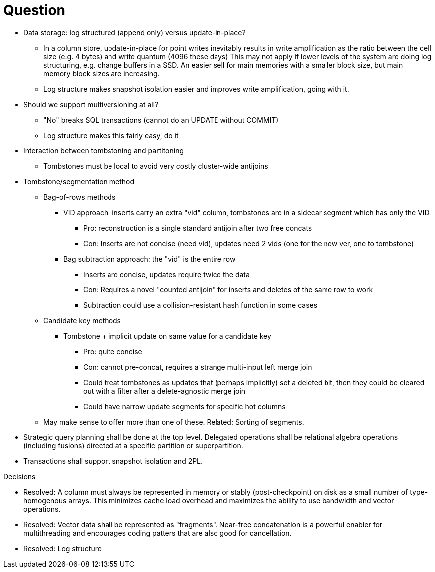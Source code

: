 = Question

* Data storage: log structured (append only) versus update-in-place?

** In a column store, update-in-place for point writes inevitably results in write amplification as the ratio between the cell size (e.g. 4 bytes) and write quantum (4096 these days)
This may not apply if lower levels of the system are doing log structuring, e.g. change buffers in a SSD.
An easier sell for main memories with a smaller block size, but main memory block sizes are increasing.

** Log structure makes snapshot isolation easier and improves write amplification, going with it.

* Should we support multiversioning at all?

** "No" breaks SQL transactions (cannot do an UPDATE without COMMIT)

** Log structure makes this fairly easy, do it

* Interaction between tombstoning and partitoning

** Tombstones must be local to avoid very costly cluster-wide antijoins

* Tombstone/segmentation method

** Bag-of-rows methods

*** VID approach: inserts carry an extra "vid" column, tombstones are in a sidecar segment which has only the VID

**** Pro: reconstruction is a single standard antijoin after two free concats

**** Con: Inserts are not concise (need vid), updates need 2 vids (one for the new ver, one to tombstone)

*** Bag subtraction approach: the "vid" is the entire row

**** Inserts are concise, updates require twice the data

**** Con: Requires a novel "counted antijoin" for inserts and deletes of the same row to work

**** Subtraction could use a collision-resistant hash function in some cases

** Candidate key methods

*** Tombstone + implicit update on same value for a candidate key

**** Pro: quite concise

**** Con: cannot pre-concat, requires a strange multi-input left merge join

**** Could treat tombstones as updates that (perhaps implicitly) set a deleted bit, then they could be cleared out with a filter after a delete-agnostic merge join

**** Could have narrow update segments for specific hot columns

** May make sense to offer more than one of these.
Related: Sorting of segments.

* Strategic query planning shall be done at the top level.
Delegated operations shall be relational algebra operations (including fusions) directed at a specific partition or superpartition.

* Transactions shall support snapshot isolation and 2PL.

.Decisions
* Resolved: A column must always be represented in memory or stably (post-checkpoint) on disk as a small number of type-homogenous arrays.
This minimizes cache load overhead and maximizes the ability to use bandwidth and vector operations.

* Resolved: Vector data shall be represented as "fragments".
Near-free concatenation is a powerful enabler for multithreading and encourages coding patters that are also good for cancellation.

* Resolved: Log structure
